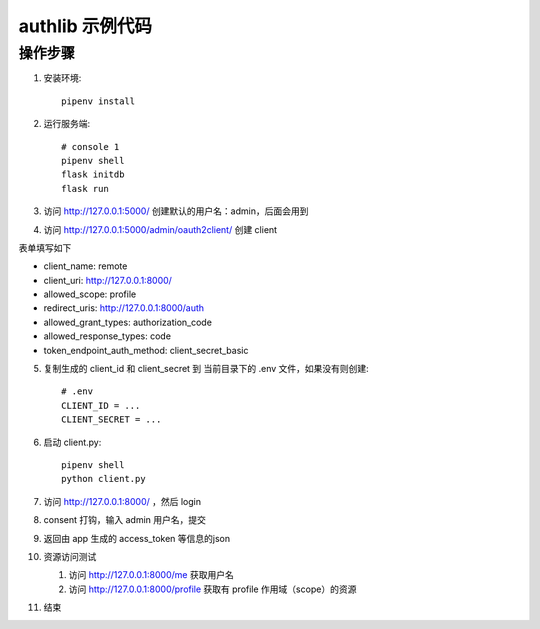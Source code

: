 authlib 示例代码
#################


操作步骤
*********

1. 安装环境::

    pipenv install


2. 运行服务端::

    # console 1
    pipenv shell
    flask initdb
    flask run


3. 访问 http://127.0.0.1:5000/ 创建默认的用户名：admin，后面会用到

4. 访问 http://127.0.0.1:5000/admin/oauth2client/ 创建 client

表单填写如下

- client_name: remote
- client_uri: http://127.0.0.1:8000/
- allowed_scope: profile
- redirect_uris: http://127.0.0.1:8000/auth
- allowed_grant_types: authorization_code
- allowed_response_types: code
- token_endpoint_auth_method: client_secret_basic


5. 复制生成的 client_id 和 client_secret 到 当前目录下的 .env 文件，如果没有则创建::

    # .env
    CLIENT_ID = ...
    CLIENT_SECRET = ...

6. 启动 client.py::

    pipenv shell
    python client.py


7. 访问 http://127.0.0.1:8000/ ，然后 login

8. consent 打钩，输入 admin 用户名，提交

9. 返回由 app 生成的 access_token 等信息的json

10. 资源访问测试

    1. 访问 http://127.0.0.1:8000/me 获取用户名
    2. 访问 http://127.0.0.1:8000/profile 获取有 profile 作用域（scope）的资源

11. 结束
